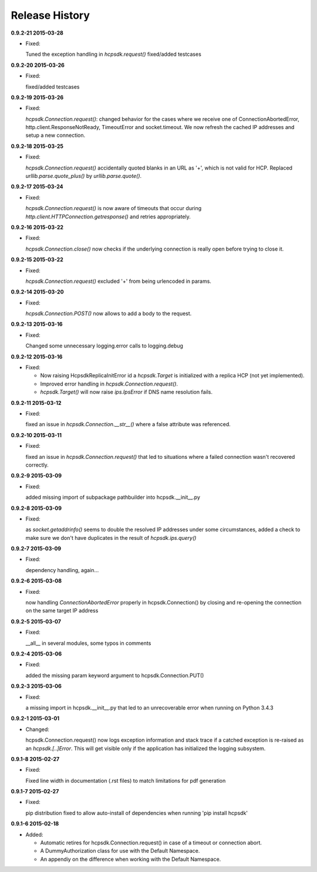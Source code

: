 Release History
===============

**0.9.2-21 2015-03-28**

*   Fixed:

    Tuned the exception handling in *hcpsdk.request()*
    fixed/added testcases

**0.9.2-20 2015-03-26**

*   Fixed:

    fixed/added testcases

**0.9.2-19 2015-03-26**

*   Fixed:

    *hcpsdk.Connection.request()*: changed behavior for the cases where we
    receive one of ConnectionAbortedError, http.client.ResponseNotReady,
    TimeoutError and socket.timeout. We now refresh the cached IP
    addresses and setup a new connection.

**0.9.2-18 2015-03-25**

*   Fixed:

    *hcpsdk.Connection.request()* accidentally quoted blanks in an URL as '+',
    which is not valid for HCP. Replaced *urllib.parse.quote_plus()* by
    *urllib.parse.quote()*.

**0.9.2-17 2015-03-24**

*   Fixed:

    *hcpsdk.Connection.request()* is now aware of timeouts that occur
    during *http.client.HTTPConnection.getresponse()* and retries
    appropriately.

**0.9.2-16 2015-03-22**

*   Fixed:

    *hcpsdk.Connection.close()* now checks if the underlying connection
    is really open before trying to close it.

**0.9.2-15 2015-03-22**

*   Fixed:

    *hcpsdk.Connection.request()* excluded '+' from being urlencoded in
    params.

**0.9.2-14 2015-03-20**

*   Fixed:

    *hcpsdk.Connection.POST()* now allows to add a body to the request.

**0.9.2-13 2015-03-16**

*   Fixed:

    Changed some unnecessary logging.error calls to logging.debug

**0.9.2-12 2015-03-16**

*   Fixed:

    *   Now raising HcpsdkReplicaInitError id a *hcpsdk.Target* is initialized with
        a replica HCP (not yet implemented).
    *   Improved error handling in *hcpsdk.Connection.request()*.
    *   *hcpsdk.Target()* will now raise *ips.IpsError* if DNS name resolution
        fails.

**0.9.2-11 2015-03-12**

*   Fixed:

    fixed an issue in *hcpsdk.Connection.__str__()* where a false attribute
    was referenced.

**0.9.2-10 2015-03-11**

*   Fixed:

    fixed an issue in *hcpsdk.Connection.request()* that led to situations
    where a failed connection wasn't recovered correctly.

**0.9.2-9 2015-03-09**

*   Fixed:

    added missing import of subpackage pathbuilder into hcpsdk.__init__.py

**0.9.2-8 2015-03-09**

*   Fixed:

    as *socket.getaddrinfo()* seems to double the resolved IP addresses under
    some circumstances, added a check to make sure we don't have duplicates
    in the result of *hcpsdk.ips.query()*

**0.9.2-7 2015-03-09**

*   Fixed:

    dependency handling, again...

**0.9.2-6 2015-03-08**

*   Fixed:

    now handling *ConnectionAbortedError* properly in hcpsdk.Connection()
    by closing and re-opening the connection on the same target IP
    address

**0.9.2-5 2015-03-07**

*   Fixed:

    __all__ in several modules, some typos in comments

**0.9.2-4 2015-03-06**

*   Fixed:

    added the missing param keyword argument to hcpsdk.Connection.PUT()

**0.9.2-3 2015-03-06**

*   Fixed:

    a missing import in hcpsdk.__init__.py that led to an unrecoverable
    error when running on Python 3.4.3

**0.9.2-1 2015-03-01**

*   Changed:

    hcpsdk.Connection.request() now logs exception information
    and stack trace if a catched exception is re-raised as an
    *hcpsdk.[..]Error*. This will get visible only if the application
    has initialized the logging subsystem.

**0.9.1-8 2015-02-27**

*   Fixed:

    Fixed line width in documentation (.rst files) to match
    limitations for pdf generation

**0.9.1-7 2015-02-27**

*   Fixed:

    pip distribution fixed to allow auto-install of dependencies
    when running 'pip install hcpsdk'

**0.9.1-6 2015-02-18**

*   Added:

    *   Automatic retires for hcpsdk.Connection.request() in case of a
        timeout or connection abort.
    *   A DummyAuthorization class for use with the Default Namespace.
    *   An appendiy on the difference when working with the Default Namespace.
